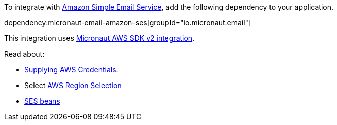 To integrate with https://aws.amazon.com/ses/[Amazon Simple Email Service], add the following dependency to your application.

dependency:micronaut-email-amazon-ses[groupId="io.micronaut.email"]

This integration uses https://micronaut-projects.github.io/micronaut-aws/latest/guide/#sdkv2[Micronaut AWS SDK v2 integration].

Read about:

* https://micronaut-projects.github.io/micronaut-aws/latest/guide/#awsCredentials[Supplying AWS Credentials].
* Select https://micronaut-projects.github.io/micronaut-aws/latest/guide/#awsRegionSelection[AWS Region Selection]
* https://micronaut-projects.github.io/micronaut-aws/latest/guide/#ses[SES beans]
